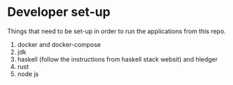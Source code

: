 * Developer set-up

Things that need to be set-up in order to run the applications from this repo.

1. docker and docker-compose
1. jdk
1. haskell (follow the instructions from haskell stack websit) and hledger
1. rust
1. node js
